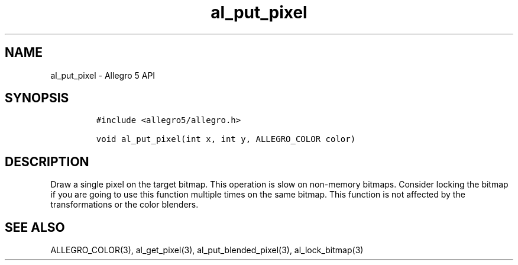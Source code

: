 .\" Automatically generated by Pandoc 3.1.3
.\"
.\" Define V font for inline verbatim, using C font in formats
.\" that render this, and otherwise B font.
.ie "\f[CB]x\f[]"x" \{\
. ftr V B
. ftr VI BI
. ftr VB B
. ftr VBI BI
.\}
.el \{\
. ftr V CR
. ftr VI CI
. ftr VB CB
. ftr VBI CBI
.\}
.TH "al_put_pixel" "3" "" "Allegro reference manual" ""
.hy
.SH NAME
.PP
al_put_pixel - Allegro 5 API
.SH SYNOPSIS
.IP
.nf
\f[C]
#include <allegro5/allegro.h>

void al_put_pixel(int x, int y, ALLEGRO_COLOR color)
\f[R]
.fi
.SH DESCRIPTION
.PP
Draw a single pixel on the target bitmap.
This operation is slow on non-memory bitmaps.
Consider locking the bitmap if you are going to use this function
multiple times on the same bitmap.
This function is not affected by the transformations or the color
blenders.
.SH SEE ALSO
.PP
ALLEGRO_COLOR(3), al_get_pixel(3), al_put_blended_pixel(3),
al_lock_bitmap(3)
